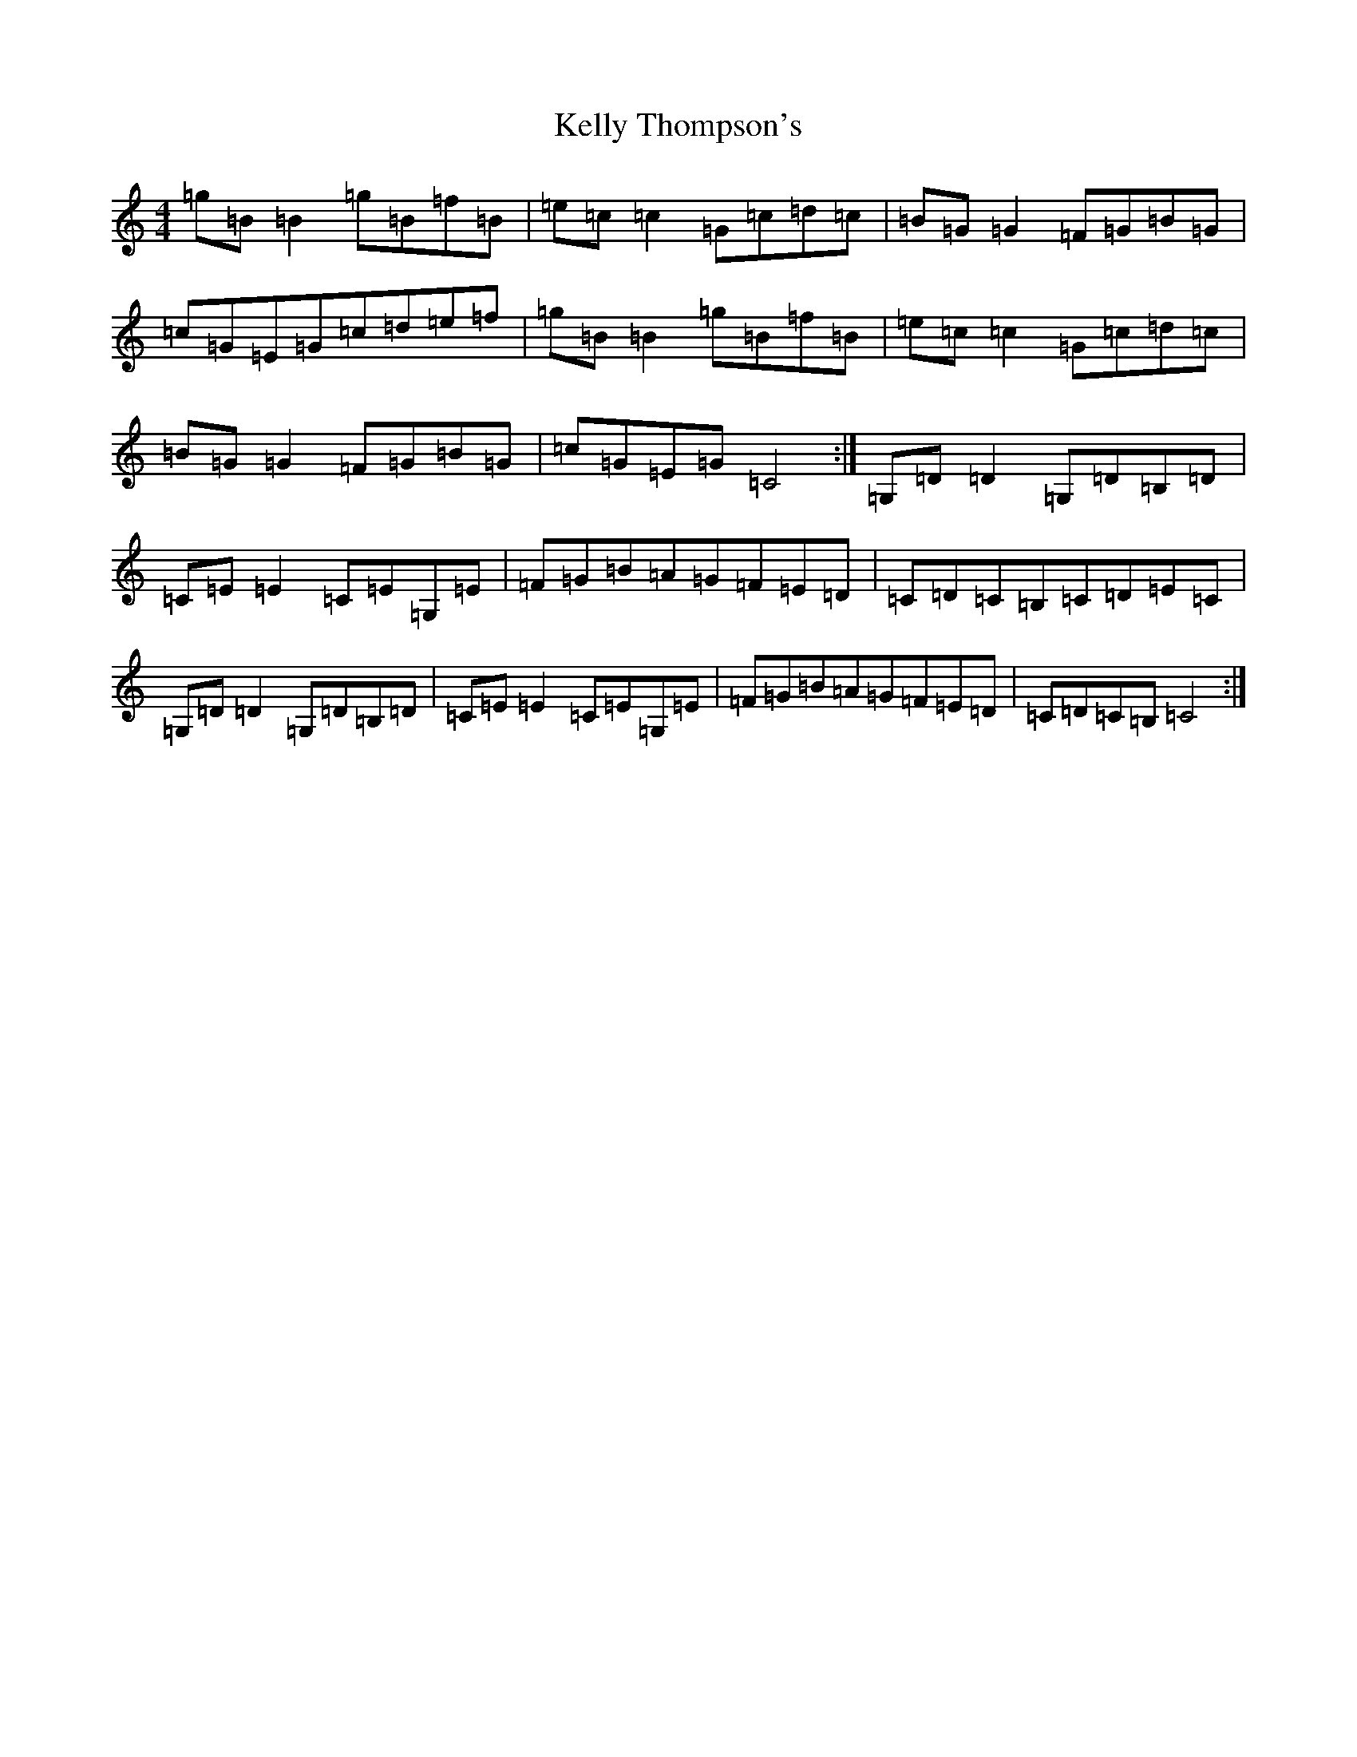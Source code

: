 X: 11237
T: Kelly Thompson's
S: https://thesession.org/tunes/9803#setting9803
R: reel
M:4/4
L:1/8
K: C Major
=g=B=B2=g=B=f=B|=e=c=c2=G=c=d=c|=B=G=G2=F=G=B=G|=c=G=E=G=c=d=e=f|=g=B=B2=g=B=f=B|=e=c=c2=G=c=d=c|=B=G=G2=F=G=B=G|=c=G=E=G=C4:|=G,=D=D2=G,=D=B,=D|=C=E=E2=C=E=G,=E|=F=G=B=A=G=F=E=D|=C=D=C=B,=C=D=E=C|=G,=D=D2=G,=D=B,=D|=C=E=E2=C=E=G,=E|=F=G=B=A=G=F=E=D|=C=D=C=B,=C4:|